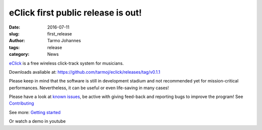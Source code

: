 eClick first public release is out!
###################################

:date: 2016-07-11
:slug: first_release
:author: Tarmo Johannes
:tags: release
:category: News


`eClick <pages/about.html>`_ is a free wireless click-track system for musicians.

Downloads avaliable at: https://github.com/tarmoj/eclick/releases/tag/v0.1.1

Please keep in mind that the software is still in development stadium and not recommended yet for mission-critical performances. Nevertheless,  it can be useful or even life-saving in many cases!

Please have a look at  `known issues <pages/download.html#issues011>`_, be active with giving feed-back and reporting bugs to improve the program! See `Contributing <pages/contribute.html>`_

See more: `Getting started <pages/getting-started.html>`_

Or watch a demo in youtube 

.. youtube:: 80av5Aq36Gk

